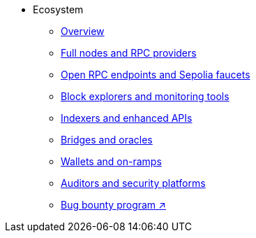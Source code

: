 * Ecosystem
    ** xref:overview.adoc[Overview]
    ** xref:fullnodes-rpc-providers.adoc[Full nodes and RPC providers]
    ** xref:open-rpc-endpoints-sepolia-faucets.adoc[Open RPC endpoints and Sepolia faucets]
    ** xref:block-explorers-monitoring-tools.adoc[Block explorers and monitoring tools]
    ** xref:indexers-enhanced-apis.adoc[Indexers and enhanced APIs]
    ** xref:bridges-oracles.adoc[Bridges and oracles]
    ** xref:wallets-onramps.adoc[Wallets and on-ramps]
    ** xref:auditors-security-platforms.adoc[Auditors and security platforms]
    ** https://immunefi.com/bug-bounty/starknet/information/[Bug bounty program ↗^]

    

